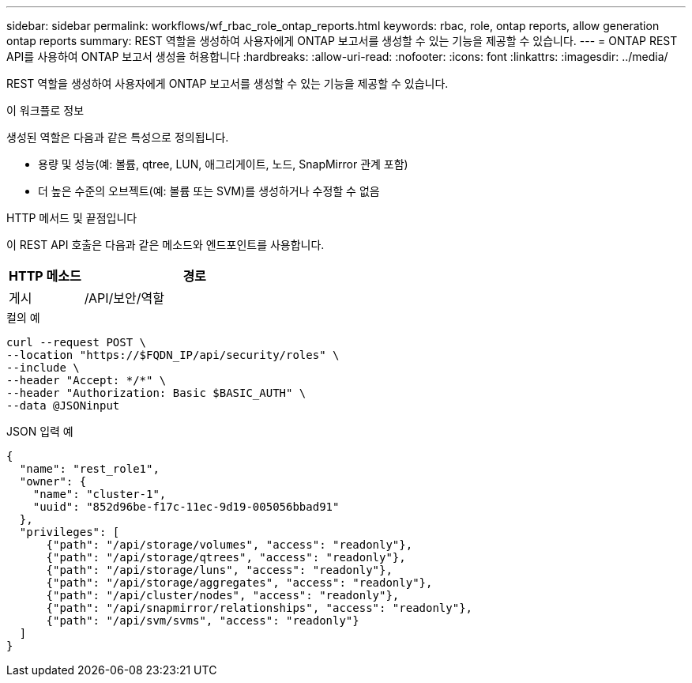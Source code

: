 ---
sidebar: sidebar 
permalink: workflows/wf_rbac_role_ontap_reports.html 
keywords: rbac, role, ontap reports, allow generation ontap reports 
summary: REST 역할을 생성하여 사용자에게 ONTAP 보고서를 생성할 수 있는 기능을 제공할 수 있습니다. 
---
= ONTAP REST API를 사용하여 ONTAP 보고서 생성을 허용합니다
:hardbreaks:
:allow-uri-read: 
:nofooter: 
:icons: font
:linkattrs: 
:imagesdir: ../media/


[role="lead"]
REST 역할을 생성하여 사용자에게 ONTAP 보고서를 생성할 수 있는 기능을 제공할 수 있습니다.

.이 워크플로 정보
생성된 역할은 다음과 같은 특성으로 정의됩니다.

* 용량 및 성능(예: 볼륨, qtree, LUN, 애그리게이트, 노드, SnapMirror 관계 포함)
* 더 높은 수준의 오브젝트(예: 볼륨 또는 SVM)를 생성하거나 수정할 수 없음


.HTTP 메서드 및 끝점입니다
이 REST API 호출은 다음과 같은 메소드와 엔드포인트를 사용합니다.

[cols="25,75"]
|===
| HTTP 메소드 | 경로 


| 게시 | /API/보안/역할 
|===
.컬의 예
[source, curl]
----
curl --request POST \
--location "https://$FQDN_IP/api/security/roles" \
--include \
--header "Accept: */*" \
--header "Authorization: Basic $BASIC_AUTH" \
--data @JSONinput
----
.JSON 입력 예
[source, curl]
----
{
  "name": "rest_role1",
  "owner": {
    "name": "cluster-1",
    "uuid": "852d96be-f17c-11ec-9d19-005056bbad91"
  },
  "privileges": [
      {"path": "/api/storage/volumes", "access": "readonly"},
      {"path": "/api/storage/qtrees", "access": "readonly"},
      {"path": "/api/storage/luns", "access": "readonly"},
      {"path": "/api/storage/aggregates", "access": "readonly"},
      {"path": "/api/cluster/nodes", "access": "readonly"},
      {"path": "/api/snapmirror/relationships", "access": "readonly"},
      {"path": "/api/svm/svms", "access": "readonly"}
  ]
}
----